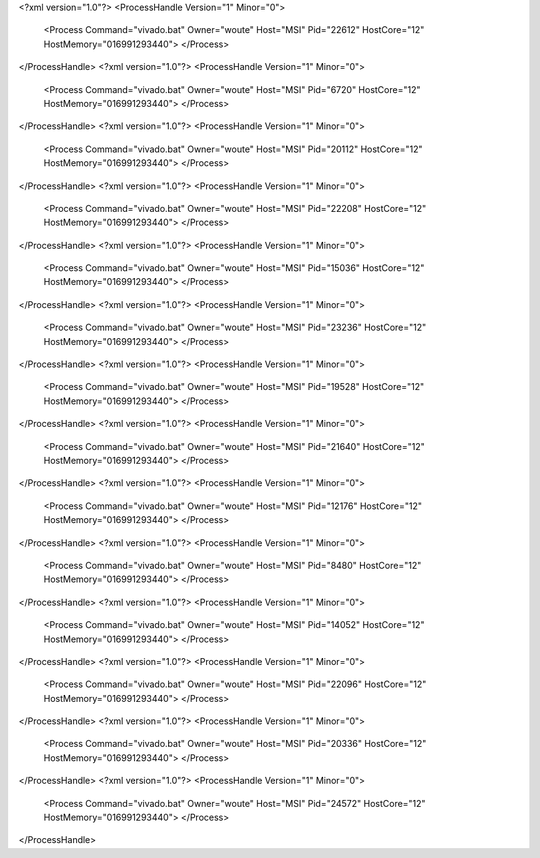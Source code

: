 <?xml version="1.0"?>
<ProcessHandle Version="1" Minor="0">
    <Process Command="vivado.bat" Owner="woute" Host="MSI" Pid="22612" HostCore="12" HostMemory="016991293440">
    </Process>
</ProcessHandle>
<?xml version="1.0"?>
<ProcessHandle Version="1" Minor="0">
    <Process Command="vivado.bat" Owner="woute" Host="MSI" Pid="6720" HostCore="12" HostMemory="016991293440">
    </Process>
</ProcessHandle>
<?xml version="1.0"?>
<ProcessHandle Version="1" Minor="0">
    <Process Command="vivado.bat" Owner="woute" Host="MSI" Pid="20112" HostCore="12" HostMemory="016991293440">
    </Process>
</ProcessHandle>
<?xml version="1.0"?>
<ProcessHandle Version="1" Minor="0">
    <Process Command="vivado.bat" Owner="woute" Host="MSI" Pid="22208" HostCore="12" HostMemory="016991293440">
    </Process>
</ProcessHandle>
<?xml version="1.0"?>
<ProcessHandle Version="1" Minor="0">
    <Process Command="vivado.bat" Owner="woute" Host="MSI" Pid="15036" HostCore="12" HostMemory="016991293440">
    </Process>
</ProcessHandle>
<?xml version="1.0"?>
<ProcessHandle Version="1" Minor="0">
    <Process Command="vivado.bat" Owner="woute" Host="MSI" Pid="23236" HostCore="12" HostMemory="016991293440">
    </Process>
</ProcessHandle>
<?xml version="1.0"?>
<ProcessHandle Version="1" Minor="0">
    <Process Command="vivado.bat" Owner="woute" Host="MSI" Pid="19528" HostCore="12" HostMemory="016991293440">
    </Process>
</ProcessHandle>
<?xml version="1.0"?>
<ProcessHandle Version="1" Minor="0">
    <Process Command="vivado.bat" Owner="woute" Host="MSI" Pid="21640" HostCore="12" HostMemory="016991293440">
    </Process>
</ProcessHandle>
<?xml version="1.0"?>
<ProcessHandle Version="1" Minor="0">
    <Process Command="vivado.bat" Owner="woute" Host="MSI" Pid="12176" HostCore="12" HostMemory="016991293440">
    </Process>
</ProcessHandle>
<?xml version="1.0"?>
<ProcessHandle Version="1" Minor="0">
    <Process Command="vivado.bat" Owner="woute" Host="MSI" Pid="8480" HostCore="12" HostMemory="016991293440">
    </Process>
</ProcessHandle>
<?xml version="1.0"?>
<ProcessHandle Version="1" Minor="0">
    <Process Command="vivado.bat" Owner="woute" Host="MSI" Pid="14052" HostCore="12" HostMemory="016991293440">
    </Process>
</ProcessHandle>
<?xml version="1.0"?>
<ProcessHandle Version="1" Minor="0">
    <Process Command="vivado.bat" Owner="woute" Host="MSI" Pid="22096" HostCore="12" HostMemory="016991293440">
    </Process>
</ProcessHandle>
<?xml version="1.0"?>
<ProcessHandle Version="1" Minor="0">
    <Process Command="vivado.bat" Owner="woute" Host="MSI" Pid="20336" HostCore="12" HostMemory="016991293440">
    </Process>
</ProcessHandle>
<?xml version="1.0"?>
<ProcessHandle Version="1" Minor="0">
    <Process Command="vivado.bat" Owner="woute" Host="MSI" Pid="24572" HostCore="12" HostMemory="016991293440">
    </Process>
</ProcessHandle>
